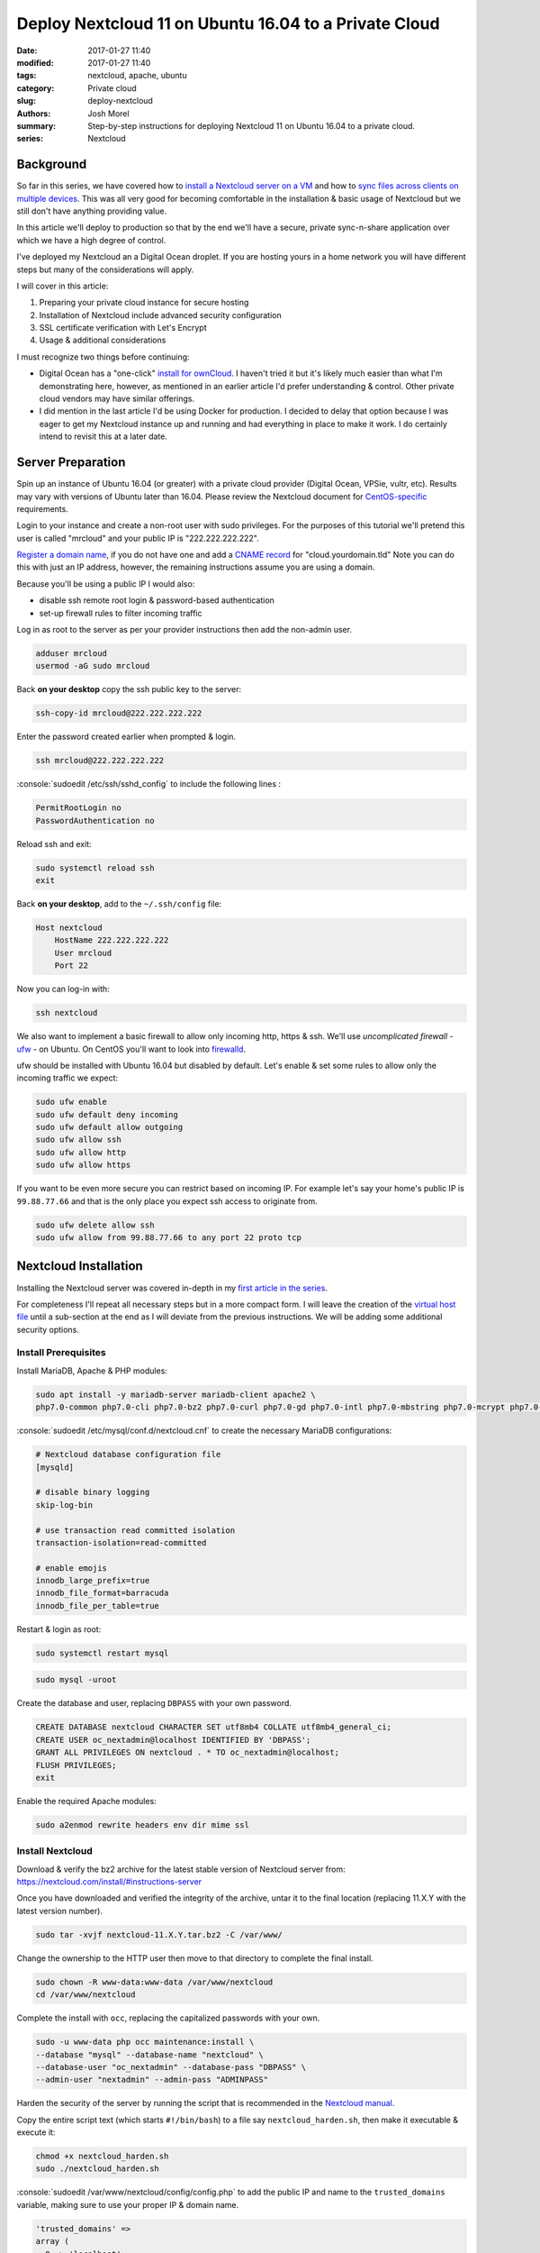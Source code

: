 Deploy Nextcloud 11 on Ubuntu 16.04 to a Private Cloud
######################################################
:date: 2017-01-27 11:40
:modified: 2017-01-27 11:40
:tags: nextcloud, apache, ubuntu
:category: Private cloud
:slug: deploy-nextcloud
:authors: Josh Morel
:summary: Step-by-step instructions for deploying Nextcloud 11 on Ubuntu 16.04 to a private cloud.
:series: Nextcloud

.. role:: console(code)
   :language: console

Background
----------

So far in this series, we have covered how to `install a Nextcloud server on a VM <{filename}/install-nextcloud-dev-vm.rst>`_ and how to `sync files across clients on multiple devices <{filename}/nextcloud-clients.rst>`_. This was all very good for becoming comfortable in the installation & basic usage of Nextcloud but we still don't have anything providing value.

In this article we'll deploy to production so that by the end we'll have a secure, private sync-n-share application over which we have a high degree of control.

I've deployed my Nextcloud an a Digital Ocean droplet. If you are hosting yours in a home network you will have different steps but many of the considerations will apply.

I will cover in this article:

1) Preparing your private cloud instance for secure hosting
2) Installation of Nextcloud include advanced security configuration
3) SSL certificate verification with Let's Encrypt
4) Usage & additional considerations

I must recognize two things before continuing:

* Digital Ocean has a "one-click" `install for ownCloud <https://www.digitalocean.com/products/one-click-apps/owncloud/>`_. I haven't tried it but it's likely much easier than what I'm demonstrating here, however, as mentioned in an earlier article I'd prefer understanding & control. Other private cloud vendors may have similar offerings.
* I did mention in the last article I'd be using Docker for production. I decided to delay that option because I was eager to get my Nextcloud instance up and running and had everything in place to make it work. I do certainly intend to revisit this at a later date.


Server Preparation
------------------

Spin up an instance of Ubuntu 16.04 (or greater) with a private cloud provider (Digital Ocean, VPSie, vultr, etc). Results may vary with versions of Ubuntu later than 16.04. Please review the Nextcloud document for `CentOS-specific <https://docs.nextcloud.com/server/11/admin_manual/installation/php_55_installation.html>`_ requirements.


Login to your instance and create a non-root user with sudo privileges. For the purposes of this tutorial we'll pretend this user is called "mrcloud" and your public IP is "222.222.222.222".

`Register a domain name <https://www.icann.org/en/system/files/files/participating-08nov13-en.pdf>`_, if you do not have one and add a `CNAME record <https://en.wikipedia.org/wiki/CNAME_record>`_ for "cloud.yourdomain.tld" Note you can do this with just an IP address, however, the remaining instructions assume you are using a domain.

Because you'll be using a public IP I would also:

* disable ssh remote root login & password-based authentication
* set-up firewall rules to filter incoming traffic

Log in as root to the server as per your provider instructions then add the non-admin user.

.. code-block:: console

    adduser mrcloud
    usermod -aG sudo mrcloud

Back **on your desktop** copy the ssh public key to the server:

.. code-block:: console

    ssh-copy-id mrcloud@222.222.222.222

Enter the password created earlier when prompted & login.

.. code-block:: console

    ssh mrcloud@222.222.222.222

:console:`sudoedit /etc/ssh/sshd_config` to include the following lines :

.. code-block:: console

    PermitRootLogin no
    PasswordAuthentication no

Reload ssh and exit:

.. code-block:: console

    sudo systemctl reload ssh
    exit

Back **on your desktop**, add to the ``~/.ssh/config`` file:

.. code-block:: console

    Host nextcloud
        HostName 222.222.222.222
        User mrcloud
        Port 22

Now you can log-in with:

.. code-block:: console

    ssh nextcloud

We also want to implement a basic firewall to allow only incoming http, https & ssh. We'll use *uncomplicated firewall* - `ufw <https://help.ubuntu.com/community/UFW>`_ - on Ubuntu. On CentOS you'll want to look into `firewalld <http://www.firewalld.org/>`_.

ufw should be installed with Ubuntu 16.04 but disabled by default. Let's enable & set some rules to allow only the incoming traffic we expect:

.. code-block:: console

    sudo ufw enable
    sudo ufw default deny incoming
    sudo ufw default allow outgoing
    sudo ufw allow ssh
    sudo ufw allow http
    sudo ufw allow https

If you want to be even more secure you can restrict based on incoming IP. For example let's say your home's public IP is ``99.88.77.66`` and that is the only place you expect ssh access to originate from.

.. code-block:: console

    sudo ufw delete allow ssh
    sudo ufw allow from 99.88.77.66 to any port 22 proto tcp


Nextcloud Installation
----------------------

Installing the Nextcloud server was covered in-depth in my `first article in the series <{filename}/install-nextcloud-dev-vm.rst>`_.

For completeness I'll repeat all necessary steps but in a more compact form. I will leave the creation of the `virtual host file <https://httpd.apache.org/docs/2.4/vhosts/examples.html>`_ until a sub-section at the end as I will deviate from the previous instructions. We will be adding some additional security options.

Install Prerequisites
~~~~~~~~~~~~~~~~~~~~~

Install MariaDB, Apache & PHP modules:

.. code-block:: console

    sudo apt install -y mariadb-server mariadb-client apache2 \
    php7.0-common php7.0-cli php7.0-bz2 php7.0-curl php7.0-gd php7.0-intl php7.0-mbstring php7.0-mcrypt php7.0-mysql php7.0-mysql php7.0-xml php7.0-zip libapache2-mod-php7.0


:console:`sudoedit /etc/mysql/conf.d/nextcloud.cnf` to create the necessary MariaDB configurations:

.. code-block:: console

    # Nextcloud database configuration file
    [mysqld]

    # disable binary logging
    skip-log-bin

    # use transaction read committed isolation
    transaction-isolation=read-committed

    # enable emojis
    innodb_large_prefix=true
    innodb_file_format=barracuda
    innodb_file_per_table=true

Restart & login as root:

.. code-block:: console

    sudo systemctl restart mysql

.. code-block:: console

    sudo mysql -uroot

Create the database and user, replacing ``DBPASS`` with your own password.

.. code-block:: mysql

    CREATE DATABASE nextcloud CHARACTER SET utf8mb4 COLLATE utf8mb4_general_ci;
    CREATE USER oc_nextadmin@localhost IDENTIFIED BY 'DBPASS';
    GRANT ALL PRIVILEGES ON nextcloud . * TO oc_nextadmin@localhost;
    FLUSH PRIVILEGES;
    exit

Enable the required Apache modules:

.. code-block:: console

    sudo a2enmod rewrite headers env dir mime ssl


Install Nextcloud
~~~~~~~~~~~~~~~~~

Download & verify the bz2 archive for the latest stable version of Nextcloud server from: https://nextcloud.com/install/#instructions-server

Once you have downloaded and verified the integrity of the archive, untar it to the final location (replacing 11.X.Y with the latest version number).

.. code-block:: console

    sudo tar -xvjf nextcloud-11.X.Y.tar.bz2 -C /var/www/

Change the ownership to the HTTP user then move to that directory to complete the final install.

.. code-block:: console

    sudo chown -R www-data:www-data /var/www/nextcloud
    cd /var/www/nextcloud

Complete the install with ``occ``, replacing the capitalized passwords with your own.

.. code-block:: console

    sudo -u www-data php occ maintenance:install \
    --database "mysql" --database-name "nextcloud" \
    --database-user "oc_nextadmin" --database-pass "DBPASS" \
    --admin-user "nextadmin" --admin-pass "ADMINPASS"

Harden the security of the server by running the script that is recommended in the `Nextcloud manual <https://docs.nextcloud.com/server/11/admin_manual/installation/installation_wizard.html#strong-perms-label>`_.

Copy the entire script text (which starts ``#!/bin/bash``) to a file say ``nextcloud_harden.sh``, then make it executable & execute it:

.. code-block:: console

   chmod +x nextcloud_harden.sh
   sudo ./nextcloud_harden.sh

:console:`sudoedit /var/www/nextcloud/config/config.php` to add the public IP and name to the ``trusted_domains`` variable, making sure to use your proper IP & domain name.

.. code-block:: console

   'trusted_domains' =>
   array (
     0 => 'localhost',
     1 => '222.222.222.222',
     2 => 'cloud.yourdomain.tld',
   ),



Create Secure Apache Virtual Host File
~~~~~~~~~~~~~~~~~~~~~~~~~~~~~~~~~~~~~~

As mentioned earlier, I've updated this part from the previous article as we're now public. We want a bit more security so let's:

* Redirect all HTTP traffic to HTTPS
* Add the `HTTP Strict Transport Security header <https://en.wikipedia.org/wiki/HTTP_Strict_Transport_Security>`_
* Hide Apache Version & OS Identity
* Close down all other directories

:console:`sudoedit /etc/apache2/apache2.conf` first addding two options **to the end of the file** to hide information on OS & Apache version in 403 (forbidden) & 404 (not found) responses:

.. code-block:: aconf

    # Hide OS/Apache version information in both HTML & response header
    ServerSignature Off
    ServerTokens Prod

:console:`sudoedit /etc/apache2/sites-available/nextcloud.conf` to create the Nextcloud virtual hosts configurations with explanatory comments:

.. code-block:: aconf

    # Ensure nextcloud listens on ports 80 & 443
    Listen 80
    Listen 443

    # Alias for explicit HTML to file directory mapping
    Alias /nextcloud "/var/www/nextcloud/"

    # Redirect all HTTP traffic to HTTPS
    <VirtualHost *:80>
            # Only take traffic for "cloud.*" CNAME
            ServerName cloud.yourdomain.tld
            Redirect permanent / "https://cloud.yourdomain.tld/"
    </VirtualHost>

    <VirtualHost *:443>
            ServerName cloud.yourdomain.tld

            # Use SSL
            SSLEngine on
            SSLCertificateFile      /etc/ssl/certs/ssl-cert-snakeoil.pem
            SSLCertificateKeyFile /etc/ssl/private/ssl-cert-snakeoil.key

            # HTTP Strict Transport Security (15768000 seconds = 6 months)
            Header always set Strict-Transport-Security "max-age=15768000"

            ErrorLog ${APACHE_LOG_DIR}/error.log
            CustomLog ${APACHE_LOG_DIR}/access.log combined

            # Directory specific options as per Nextcloud template
            <Directory /var/www/nextcloud/>
              Options +FollowSymlinks

              # Override all settings .htaccess files auto-installed with Nextcloud
              AllowOverride All

              <IfModule mod_dav.c>
                Dav off
              </IfModule>

            SetEnv HOME /var/www/nextcloud
            SetEnv HTTP_HOME /var/www/nextcloud
            </Directory>
    </VirtualHost>

Back in the console, we'll enable the Nextcloud site, remove the default Apache index.html file & restart the server.

.. code-block:: console

    sudo a2ensite nextcloud
    sudo rm /var/www/html/index.html
    sudo service apache2 restart

Confirm the installation by visiting "cloud.yourdomain.tld/nextcloud". As in our previous articles you'll still need to add the security exception for the self-signed SSL certificate.

You can set up a different virtual host file to serve different content from this Apache server or redirect traffic another server based on host name, but that is beyond the scope of this article.

But now that you've verified the secure installation is working, let's get certified!

Getting Certified with Let's Encrypt
------------------------------------

`Let's Encrypt is a free, automated and open Certificate Authority <https://letsencrypt.org/>`_. Pretty awesome. We can follow the `certbot <https://certbot.eff.org/#ubuntuxenial-apache>`_ instructions to fetch & deploy the verified SSL certificate.


.. code-block:: console

    sudo apt -y install python-letsencrypt-apache

Then run the program:

.. code-block:: console

    sudo letsencrypt --apache

.. image:: {filename}/images/letsencrypt_domain.png
   :alt: image: Let's Encrypt Domain Selection


1. You should only have the one domain - "cloud.yourdomain.tld" - to select, ensure it is selected & continue.
2. Provide your email.
3. Select "Easy - Allow both HTTP and HTTPS access to these sites" since we've already created a secure configuration.
4. Click OK - that's it!

Once all steps are complete you can try accessing the site again. You should no longer receive a security error when accessing the site plus you'll see a green lcok icon in the top-left corner indicating the verification.

This will expire after 90 days so you will need to renew. I will leave that piece up to you. You can find some useful documentation here: https://certbot.eff.org/docs/using.html#renewal


Usage & Additional Considerations
---------------------------------

**You are good to go!** You can start using your production instance right away with a few `desktop <{filename}/nextcloud-clients.rst>`_ or `mobile <https://nextcloud.com/install/#install-clients>`_ clients.

I must report excellent usability & performance so far with only 512MiB of RAM and 1 CPU on a 20GiB SSD Digital Ocean droplet. Of course it's just me and I only have about 2GiB of files in play. Results may vary.

As you explore and expand your usage, you'll need to install apps and make additional configurations but there are a few things to consider right-away:

Disaster Recovery
~~~~~~~~~~~~~~~~~

You'll definitely want to consider disaster recovery. I have yet to put that in place but certainly plan to soon. Recommendations are provided in the Nextcloud administration manual: https://docs.nextcloud.com/server/11/admin_manual/maintenance/index.html

My plan is to create a cronjob to back-up once a day to local storage.

Email
~~~~~

For sending email notifications and enabling password reset through email you'll need an email server. I wouldn't bother as it's just me but I may yet to learn how it works.

Nextcloud has some comprehensive documentation on different options here: https://docs.nextcloud.com/server/11/admin_manual/configuration_server/email_configuration.html


Next Article Series
-------------------

I think I'm done writing on Nextcloud for a bit. I next plan to take on `this challenge by Dan Langille <https://dan.langille.org/2017/01/21/where-is-your-tech-passion/>`_. The purpose is to find your tech passion by completing a truly full stack personal tech project while blogging about it to find out - what is that tech discipline that creates the most enjoyment for you - is it the hardware, system administration, networking, development or even the writing? Let's do it!